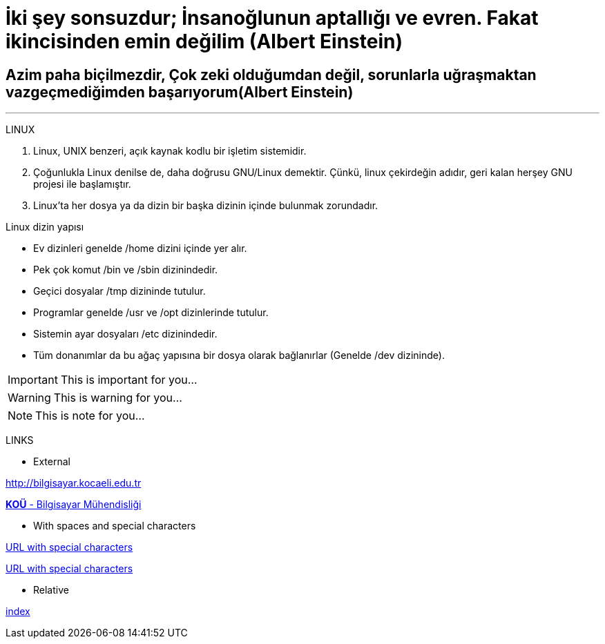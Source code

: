 = İki şey sonsuzdur; İnsanoğlunun aptallığı ve evren. Fakat ikincisinden emin değilim (Albert Einstein)

== Azim paha biçilmezdir, Çok zeki olduğumdan değil, sorunlarla uğraşmaktan vazgeçmediğimden başarıyorum(Albert Einstein)

***

====
LINUX

.  Linux, UNIX benzeri, açık kaynak kodlu bir işletim
sistemidir.

. Çoğunlukla Linux denilse de, daha doğrusu GNU/Linux
demektir. Çünkü, linux çekirdeğin adıdır, geri kalan
herşey GNU projesi ile başlamıştır.

. Linux'ta her dosya ya da dizin bir başka dizinin içinde
bulunmak zorundadır.



Linux dizin yapısı

* Ev dizinleri genelde /home dizini içinde yer alır.

* Pek çok komut /bin ve /sbin dizinindedir.

* Geçici dosyalar /tmp dizininde tutulur.

* Programlar genelde /usr ve /opt dizinlerinde tutulur.

* Sistemin ayar dosyaları /etc dizinindedir.

* Tüm donanımlar da bu ağaç yapısına bir dosya olarak
bağlanırlar (Genelde /dev dizininde).


====

====
IMPORTANT: This is important for you...

WARNING: This is warning for you...

NOTE: This is note for you...

====


====

LINKS

* External

http://bilgisayar.kocaeli.edu.tr

http://bilgisayar.kocaeli.edu.tr[*KOÜ* - Bilgisayar Mühendisliği]

* With spaces and special characters

link:++https://example.org/?q=[a b]++[URL with special characters]

link:https://example.org/?q=%5Ba%20b%5D[URL with special characters]

* Relative

link:index.html[index]



====






